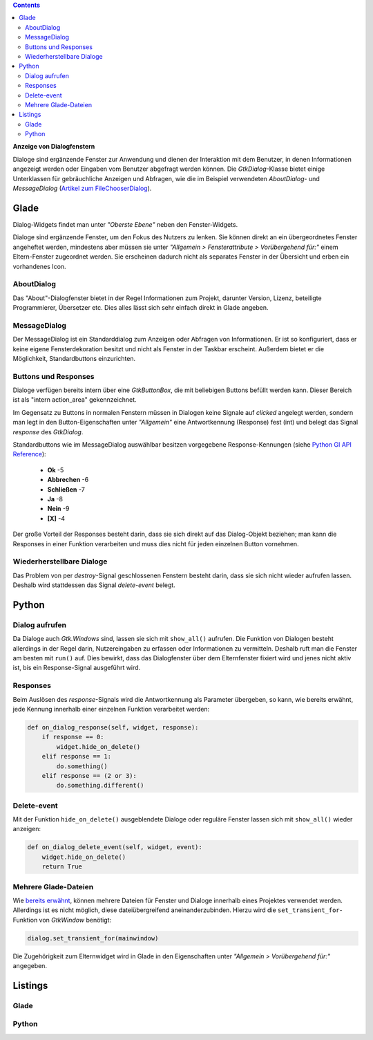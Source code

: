 .. title: Dialoge
.. slug: dialoge
.. date: 2016-12-31 17:51:29 UTC+01:00
.. tags: glade,python
.. category: tutorial
.. link: 
.. description: 
.. type: text

.. class:: pull-right

.. contents::

**Anzeige von Dialogfenstern**

Dialoge sind ergänzende Fenster zur Anwendung und dienen der Interaktion mit dem Benutzer, in denen Informationen angezeigt werden oder Eingaben vom Benutzer abgefragt werden können. Die *GtkDialog*-Klasse bietet einige Unterklassen für gebräuchliche Anzeigen und Abfragen, wie die im Beispiel verwendeten *AboutDialog*- und *MessageDialog* (`Artikel zum FileChooserDialog <link://slug/fcdialog>`_).

.. thumbnail:: /images/13_dialoge.png

Glade
-----

Dialog-Widgets findet man unter *"Oberste Ebene"* neben den Fenster-Widgets.

Dialoge sind ergänzende Fenster, um den Fokus des Nutzers zu lenken. Sie können direkt an ein übergeordnetes Fenster angeheftet werden, mindestens aber müssen sie unter *"Allgemein > Fensterattribute > Vorübergehend für:"* einem Eltern-Fenster zugeordnet werden. Sie erscheinen dadurch nicht als separates Fenster in der Übersicht und erben ein vorhandenes Icon.

AboutDialog
***********

Das "About"-Dialogfenster bietet in der Regel Informationen zum Projekt, darunter Version, Lizenz, beteiligte Programmierer, Übersetzer etc. Dies alles lässt sich sehr einfach direkt in Glade angeben.

MessageDialog
*************

Der MessageDialog ist ein Standarddialog zum Anzeigen oder Abfragen von Informationen. Er ist so konfiguriert, dass er keine eigene Fensterdekoration besitzt und nicht als Fenster in der Taskbar erscheint. Außerdem bietet er die Möglichkeit, Standardbuttons einzurichten.

Buttons und Responses
*********************

Dialoge verfügen bereits intern über eine *GtkButtonBox*, die mit beliebigen Buttons befüllt werden kann. Dieser Bereich ist als "intern action_area" gekennzeichnet.

Im Gegensatz zu Buttons in normalen Fenstern müssen in Dialogen keine Signale auf *clicked* angelegt werden, sondern man legt in den Button-Eigenschaften unter *"Allgemein"* eine Antwortkennung (Response) fest (int) und belegt das Signal *response* des *GtkDialog*.

Standardbuttons wie im MessageDialog auswählbar besitzen vorgegebene Response-Kennungen (siehe `Python GI API Reference <https://lazka.github.io/pgi-docs/#Gtk-3.0/enums.html#Gtk.ResponseType>`_):

 * **Ok** -5
 * **Abbrechen** -6
 * **Schließen** -7
 * **Ja** -8
 * **Nein** -9
 * **[X]** -4

Der große Vorteil der Responses besteht darin, dass sie sich direkt auf das Dialog-Objekt beziehen; man kann die Responses in einer Funktion verarbeiten und muss dies nicht für jeden einzelnen Button vornehmen.

Wiederherstellbare Dialoge
**************************

Das Problem von per *destroy*-Signal geschlossenen Fenstern besteht darin, dass sie sich nicht wieder aufrufen lassen. Deshalb wird stattdessen das Signal *delete-event* belegt.

Python
------

Dialog aufrufen
***************

Da Dialoge auch *Gtk.Windows* sind, lassen sie sich mit ``show_all()`` aufrufen. Die Funktion von Dialogen besteht allerdings in der Regel darin, Nutzereingaben zu erfassen oder Informationen zu vermitteln. Deshalb ruft man die Fenster am besten mit ``run()`` auf. Dies bewirkt, dass das Dialogfenster über dem Elternfenster fixiert wird und jenes nicht aktiv ist, bis ein Response-Signal ausgeführt wird.

Responses
*********

Beim Auslösen des *response*-Signals wird die Antwortkennung als Parameter übergeben, so kann, wie bereits erwähnt, jede Kennung innerhalb einer einzelnen Funktion verarbeitet werden:

.. code-block:: python

    def on_dialog_response(self, widget, response):
        if response == 0:
            widget.hide_on_delete()
        elif response == 1:
            do.something()
        elif response == (2 or 3):
            do.something.different()

Delete-event
************

Mit der Funktion ``hide_on_delete()`` ausgeblendete Dialoge oder reguläre Fenster lassen sich mit ``show_all()`` wieder anzeigen:

.. code-block:: python

    def on_dialog_delete_event(self, widget, event):
        widget.hide_on_delete()
        return True

Mehrere Glade-Dateien
*********************

Wie `bereits erwähnt <link://slug/fenster-mit-aussicht>`_, können mehrere Dateien für Fenster und Dialoge innerhalb eines Projektes verwendet werden. Allerdings ist es nicht möglich, diese dateiübergreifend aneinanderzubinden. Hierzu wird die ``set_transient_for``-Funktion von *GtkWindow* benötigt:

.. code-block:: python

    dialog.set_transient_for(mainwindow)

Die Zugehörigkeit zum Elternwidget wird in Glade in den Eigenschaften unter *"Allgemein > Vorübergehend für:"* angegeben.

.. TEASER_END

Listings
--------

Glade
*****

.. listing:: 13_dialoge.glade xml

Python
******

.. listing:: 13_dialoge.py python
